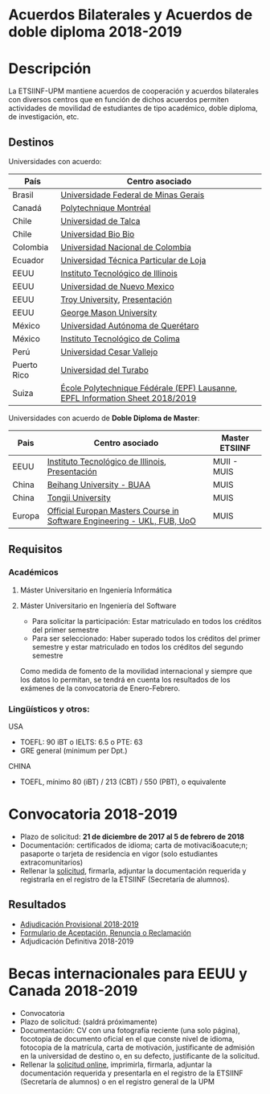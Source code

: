 #+HTML_HEAD: <style type="text/css"> <!--/*--><![CDATA[/*><!--*/ .title { display: none; } /*]]>*/--> </style>
#+OPTIONS: num:nil author:nil html-style:nil html-preamble:nil html-postamble:nil html-scripts:nil
#+EXPORT_FILE_NAME: ./exports/acbilaterales1819.html

#+HTML: <h1 id="acbilat">Acuerdos Bilaterales y Acuerdos de doble diploma 2018-2019</h1>
* Descripción
La ETSIINF-UPM mantiene acuerdos de cooperación y acuerdos bilaterales con diversos centros que en función de dichos acuerdos permiten actividades de movilidad de estudiantes de tipo académico, doble diploma, de investigación, etc.
** Destinos
Universidades con acuerdo:
# Cabecera de la tabla: <table style:"width: 521px; height: 289px" border="0">
# Cabecera del contenido: <tr><th>Pa&iacute;s</th><th>Centro asociado</th></tr>
| País        | Centro asociado                                                               |
|-------------+-------------------------------------------------------------------------------|
| Brasil      | [[https://www.ufmg.br/espanol/][Universidade Federal de Minas Gerais]]                                          |
| Canadá      | [[http://www.polymtl.ca/][Polytechnique Montréal]]                                                        |
| Chile       | [[http://www.utalca.cl/][Universidad de Talca]]                                                          |
| Chile       | [[http://www.ubiobio.cl/w/][Universidad Bio Bio]]                                                           |
| Colombia    | [[http://unal.edu.co/][Universidad Nacional de Colombia]]                                              |
| Ecuador     | [[http://www.utpl.edu.ec/][Universidad Técnica Particular de Loja]]                                        |
| EEUU        | [[http://www.iit.edu/][Instituto Tecnológico de Illinois]]                                             |
| EEUU        | [[http://www.unm.edu/][Universidad de Nuevo Mexico]]                                                   |
| EEUU        | [[http://www.troy.edu/][Troy University]], [[https://fi.upm.es/docs/estudios/estudiar_en_el_extranjero/963_Troy%20Online%20PPT%202015%20v2.pdf][Presentación]]                                                 |
| EEUU        | [[https://www2.gmu.edu/][George Mason University]]                                                       |
| México      | [[http://www.uaq.mx/][Universidad Autónoma de Querétaro]]                                             |
| México      | [[http://www.itcolima.edu.mx/][Instituto Tecnológico de Colima]]                                               |
| Perú        | [[http://www.ucvlima.edu.pe/][Universidad Cesar Vallejo]]                                                     |
| Puerto Rico | [[http://ut.suagm.edu/][Universidad del Turabo]]                                                        |
| Suiza       | [[https://www.epfl.ch/][École Polytechnique Fédérale (EPF) Lausanne]], [[https://fi.upm.es/docs/estudios/estudiar_en_el_extranjero/2361_EPFLKeyData2018-2019.pdf][EPFL Information Sheet 2018/2019]] |

Universidades con acuerdo de *Doble Diploma de Master*:
# Cabecera de la tabla: <table style:"width: 581px; height: 289px" border="0">
# Cabecera del contenido: <tr><th>Pa&iacute;s</th><th>Centro asociado</th><th>Master ETSIINF</th></tr>
| Pais   | Centro asociado                                                         | Master ETSIINF |
|--------+-------------------------------------------------------------------------+----------------|
| EEUU   | [[http://www.iit.edu/][Instituto Tecnológico de Illinois]], [[https://fi.upm.es/docs/estudios/estudiar_en_el_extranjero/963_UPM%20presentation%20Oct_2017.pdf][Presentación]]                         | MUII - MUIS    |
| China  | [[http://ev.buaa.edu.cn/][Beihang University - BUAA]]                                               | MUIS           |
| China  | [[http://www.tongji.edu.cn/english/][Tongji University]]                                                       | MUIS           |
| Europa | [[http://www.inf.unibz.it/emse-dokuwiki/emse/home][Official Europan Masters Course in Software Engineering - UKL, FUB, UoO]] | MUIS           |

** Requisitos
*** Académicos
**** Máster Universitario en Ingeniería Informática
**** Máster Universitario en Ingeniería del Software
- Para solicitar la participación: Estar matriculado en todos los créditos del primer semestre
- Para ser seleccionado: Haber superado todos los créditos del primer semestre y estar matriculado en todos los créditos del segundo semestre

Como medida de fomento de la movilidad internacional y siempre que  los datos lo permitan, se tendrá en cuenta los resultados de los  exámenes de la convocatoria de Enero-Febrero.
*** Lingüísticos y otros:
USA
- TOEFL: 90 iBT o IELTS: 6.5 o PTE: 63
- GRE general (minimum per Dpt.)

CHINA
- TOEFL, mínimo 80 (iBT) / 213 (CBT) / 550 (PBT), o equivalente
* Convocatoria 2018-2019
- Plazo de solicitud: *21 de diciembre de 2017 al 5 de febrero de 2018*
- Documentación: certificados de idioma; carta de motivaci&oacute;n; pasaporte o tarjeta de residencia en vigor (solo estudiantes extracomunitarios)
- Rellenar la [[https://fi.upm.es/docs/estudios/estudiar_en_el_extranjero/963_FORMULARIO%20SOLICITUD-AABB_%2018-19.pdf][solicitud]], firmarla, adjuntar la documentación requerida y registrarla en el registro de la ETSIINF (Secretaría de alumnos).
** Resultados
- [[http://fi.upm.es/docs/estudios/estudiar_en_el_extranjero/2361_Adjudicacion%20Provisional_%20Movilidad%20_2018%2019_AABB.pdf][Adjudicación Provisional 2018-2019]]
- [[https://fi.upm.es/docs/estudios/estudiar_en_el_extranjero/963_ACEPTACION-RENUNCIA-RECLAMACION%20DESTINO%202017-18_AABB.pdf][Formulario de Aceptación, Renuncia o Reclamación]]
- Adjudicación Definitiva 2018-2019

* Becas internacionales para EEUU y Canada 2018-2019
- Convocatoria
- Plazo de solicitud: (saldrá próximamente)
- Documentación: CV con una fotografía reciente (una solo página), focotopia de documento oficial en el que conste nivel de idioma,  fotocopia de la matrícula, carta de motivación, justificante de admisión en la universidad de destino o, en su defecto, justificante de la solicitud.
- Rellenar la [[https://vri5.rec.upm.es/becas_EEUU_Canada/][solicitud online]], imprimirla, firmarla, adjuntar la documentación requerida y presentarla en el registro de la ETSIINF (Secretaría de alumnos) o en el registro general de la UPM
